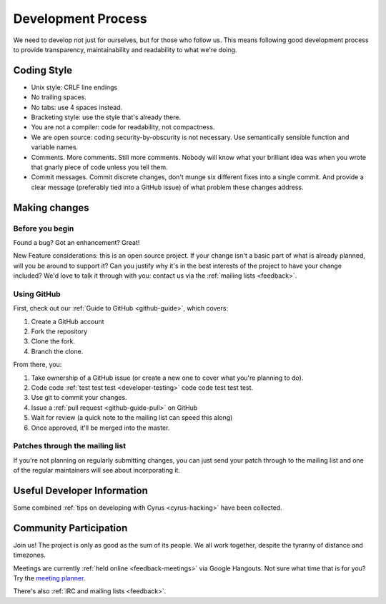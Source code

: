 .. _devprocess:

===================
Development Process
===================

We need to develop not just for ourselves, but for those who follow us. This means following good development process to provide transparency, maintainability and readability to what we're doing.

Coding Style
============

* Unix style: CRLF line endings
* No trailing spaces.
* No tabs: use 4 spaces instead.
* Bracketing style: use the style that's already there.
* You are not a compiler: code for readability, not compactness.
* We are open source: coding security-by-obscurity is not necessary. Use semantically sensible function and variable names.
* Comments. More comments. Still more comments. Nobody will know what your brilliant idea was when you wrote that gnarly piece of code unless you tell them.
* Commit messages. Commit discrete changes, don't munge six different fixes into a single commit. And provide a clear message (preferably tied into a GitHub issue) of what problem these changes address.


Making changes
==============

Before you begin
----------------

Found a bug? Got an enhancement? Great!

New Feature considerations: this is an open source project. If your change isn't a basic part of what is already planned, will you be around to support it? Can you justify why it's in the best interests of the project to have your change included? We'd love to talk it through with you: contact us via the :ref:`mailing lists <feedback>`.

Using GitHub
------------

First, check out our :ref:`Guide to GitHub <github-guide>`, which covers:

1. Create a GitHub account
2. Fork the repository
3. Clone the fork.
4. Branch the clone.

From there, you:

1. Take ownership of a GitHub issue (or create a new one to cover what you're planning to do).
2. Code code :ref:`test test test <developer-testing>` code code test test test.
3. Use git to commit your changes.
4. Issue a :ref:`pull request <github-guide-pull>` on GitHub
5. Wait for review (a quick note to the mailing list can speed this along)
6. Once approved, it'll be merged into the master.

Patches through the mailing list
--------------------------------
If you're not planning on regularly submitting changes, you can just send your patch through to the mailing list and one of the regular maintainers will see about incorporating it.

Useful Developer Information
============================

Some combined :ref:`tips on developing with Cyrus <cyrus-hacking>` have been collected.

Community Participation
=======================

Join us! The project is only as good as the sum of its people. We all work together, despite the tyranny of distance and timezones.

Meetings are currently :ref:`held online <feedback-meetings>` via Google Hangouts. Not sure what time that is for you? Try the `meeting planner <http://www.worldtimebuddy.com/?pl=1&lid=8,2988507,0,21&h=8>`_.

There's also :ref:`IRC and mailing lists <feedback>`.
